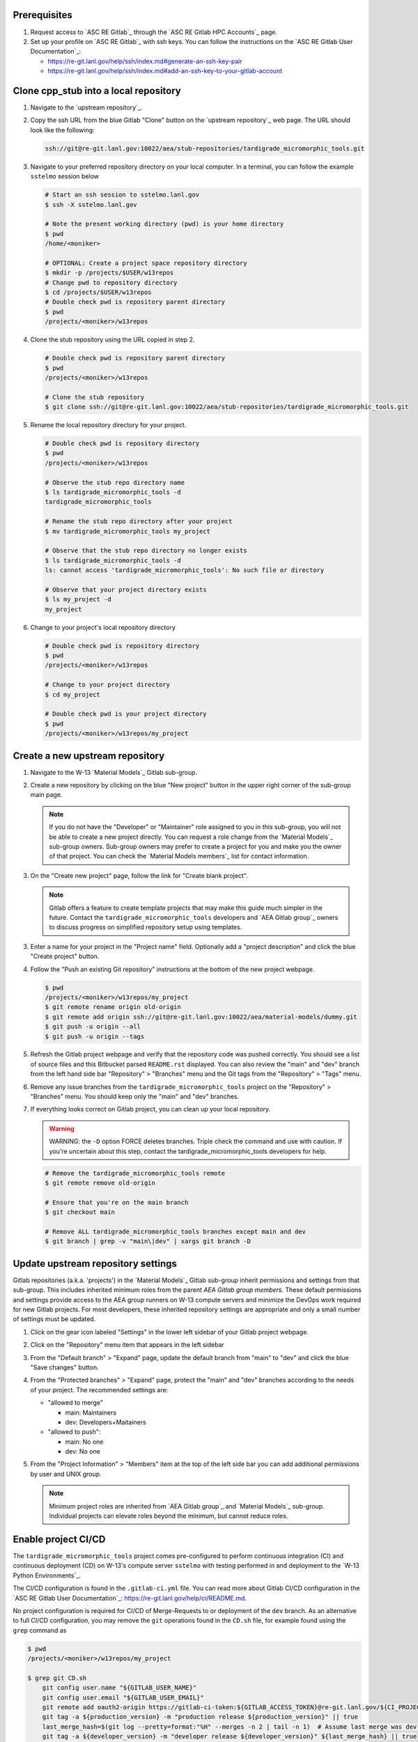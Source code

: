 *************
Prerequisites
*************

1. Request access to `ASC RE Gitlab`_ through the `ASC RE Gitlab HPC Accounts`_
   page.
2. Set up your profile on `ASC RE Gitlab`_ with ssh keys. You can follow the
   instructions on the `ASC RE Gitlab User Documentation`_:

   * https://re-git.lanl.gov/help/ssh/index.md#generate-an-ssh-key-pair
   * https://re-git.lanl.gov/help/ssh/index.md#add-an-ssh-key-to-your-gitlab-account

***************************************
Clone cpp\_stub into a local repository
***************************************

1. Navigate to the `upstream repository`_.

2. Copy the ssh URL from the blue Gitlab "Clone" button on the
   `upstream repository`_ web page. The URL should look like the following:

   .. code-block:: bash

      ssh://git@re-git.lanl.gov:10022/aea/stub-repositories/tardigrade_micromorphic_tools.git

3. Navigate to your preferred repository directory on your local computer. In a
   terminal, you can follow the example ``sstelmo`` session below

   .. code-block:: bash

      # Start an ssh session to sstelmo.lanl.gov
      $ ssh -X sstelmo.lanl.gov

      # Note the present working directory (pwd) is your home directory
      $ pwd
      /home/<moniker>

      # OPTIONAL: Create a project space repository directory
      $ mkdir -p /projects/$USER/w13repos
      # Change pwd to repository directory
      $ cd /projects/$USER/w13repos
      # Double check pwd is repository parent directory
      $ pwd
      /projects/<moniker>/w13repos

4. Clone the stub repository using the URL copied in step 2.

   .. code-block:: bash

      # Double check pwd is repository parent directory
      $ pwd
      /projects/<moniker>/w13repos

      # Clone the stub repository
      $ git clone ssh://git@re-git.lanl.gov:10022/aea/stub-repositories/tardigrade_micromorphic_tools.git

5. Rename the local repository directory for your project.

   .. code-block:: bash

      # Double check pwd is repository directory
      $ pwd
      /projects/<moniker>/w13repos

      # Observe the stub repo directory name
      $ ls tardigrade_micromorphic_tools -d
      tardigrade_micromorphic_tools

      # Rename the stub repo directory after your project
      $ mv tardigrade_micromorphic_tools my_project

      # Observe that the stub repo directory no longer exists
      $ ls tardigrade_micromorphic_tools -d
      ls: cannot access 'tardigrade_micromorphic_tools': No such file or directory

      # Observe that your project directory exists
      $ ls my_project -d
      my_project

6. Change to your project's local repository directory

   .. code-block:: bash

      # Double check pwd is repository directory
      $ pwd
      /projects/<moniker>/w13repos

      # Change to your project directory
      $ cd my_project

      # Double check pwd is your project directory
      $ pwd
      /projects/<moniker>/w13repos/my_project

********************************
Create a new upstream repository
********************************

1. Navigate to the W-13 `Material Models`_ Gitlab sub-group.

2. Create a new repository by clicking on the blue "New project" button in the
   upper right corner of the sub-group main page.

   .. note::

      If you do not have the "Developer" or "Maintainer" role assigned to you in
      this sub-group, you will not be able to create a new project directly. You can
      request a role change from the `Material Models`_ sub-group owners. Sub-group
      owners may prefer to create a project for you and make you the owner of that
      project. You can check the `Material Models members`_ list for contact
      information.

3. On the "Create new project" page, follow the link for "Create blank project".

   .. note::

      Gitlab offers a feature to create template projects that may make this
      guide much simpler in the future. Contact the ``tardigrade_micromorphic_tools`` developers and `AEA
      Gitlab group`_ owners to discuss progress on simplified repository setup using
      templates.

3. Enter a name for your project in the "Project name" field. Optionally add a
   "project description" and click the blue "Create project" button.

4. Follow the "Push an existing Git repository" instructions at the bottom of
   the new project webpage.

   .. code-block:: bash

      $ pwd
      /projects/<moniker>/w13repos/my_project
      $ git remote rename origin old-origin
      $ git remote add origin ssh://git@re-git.lanl.gov:10022/aea/material-models/dummy.git
      $ git push -u origin --all
      $ git push -u origin --tags

5. Refresh the Gitlab project webpage and verify that the repository code was pushed
   correctly. You should see a list of source files and this Bitbucket parsed
   ``README.rst`` displayed. You can also review the "main" and "dev" branch from
   the left hand side bar "Repository" > "Branches" menu and the Git tags from the
   "Repository" > "Tags" menu.

6. Remove any issue branches from the ``tardigrade_micromorphic_tools`` project on the "Repository" >
   "Branches" menu. You should keep only the "main" and "dev" branches.

7. If everything looks correct on Gitlab project, you can clean up your local
   repository.

   .. warning::

      WARNING: the ``-D`` option FORCE deletes branches. Triple check the
      command and use with caution. If you're uncertain about this step, contact the
      tardigrade_micromorphic_tools developers for help.

   .. code-block:: bash

      # Remove the tardigrade_micromorphic_tools remote
      $ git remote remove old-origin

      # Ensure that you're on the main branch
      $ git checkout main

      # Remove ALL tardigrade_micromorphic_tools branches except main and dev
      $ git branch | grep -v "main\|dev" | xargs git branch -D

***********************************
Update upstream repository settings
***********************************

Gitlab repositories (a.k.a. 'projects') in the `Material Models`_ Gitlab
sub-group inherit permissions and settings from that sub-group. This includes
inherited minimum roles from the parent `AEA Gitlab group members`. These
default permissions and settings provide access to the AEA group runners on W-13
compute servers and minimize the DevOps work required for new Gitlab projects.
For most developers, these inherited repository settings are appropriate and
only a small number of settings must be updated.

1. Click on the gear icon labeled "Settings" in the lower left sidebar of your
   Gitlab project webpage.

2. Click on the "Repository" menu item that appears in the left sidebar

3. From the "Default branch" > "Expand" page, update the default branch from
   "main" to "dev" and click the blue "Save changes" button.

4. From the "Protected branches" > "Expand" page, protect the "main" and "dev"
   branches according to the needs of your project. The recommended settings are:

   * "allowed to merge"

     * main: Maintainers
     * dev: Developers+Maitainers

   * "allowed to push":

     * main: No one 
     * dev: No one

5. From the "Project Information" > "Members" item at the top of the left side
   bar you can add additional permissions by user and UNIX group.

   .. note::

      Minimum project roles are inherited from `AEA Gitlab group`_ and `Material
      Models`_ sub-group.  Individual projects can elevate roles beyond the minimum,
      but cannot reduce roles.

********************
Enable project CI/CD
********************

The ``tardigrade_micromorphic_tools`` project comes pre-configured to perform continuous integration
(CI) and continuous deployment (CD) on W-13's compute server ``sstelmo`` with
testing performed in and deployment to the `W-13 Python Environments`_.

The CI/CD configuration is found in the ``.gitlab-ci.yml`` file. You can read
more about Gitlab CI/CD configuration in the `ASC RE Gitlab User
Documentation`_: https://re-git.lanl.gov/help/ci/README.md.

No project configuration is required for CI/CD of Merge-Requests to or deployment of the
``dev`` branch. As an alternative to full CI/CD configuration, you may remove the
``git`` operations found in the ``CD.sh`` file, for example found using the
``grep`` command as

.. code-block::

   $ pwd
   /projects/<moniker>/w13repos/my_project

   $ grep git CD.sh
       git config user.name "${GITLAB_USER_NAME}"
       git config user.email "${GITLAB_USER_EMAIL}"
       git remote add oauth2-origin https://gitlab-ci-token:${GITLAB_ACCESS_TOKEN}@re-git.lanl.gov/${CI_PROJECT_PATH}.git
       git tag -a ${production_version} -m "production release ${production_version}" || true
       last_merge_hash=$(git log --pretty=format:"%H" --merges -n 2 | tail -n 1)  # Assume last merge was dev->main. Pick previous
       git tag -a ${developer_version} -m "developer release ${developer_version}" ${last_merge_hash} || true
       git push oauth2-origin --tags

You may also simply remove the ``deploy_build`` job entirely from the
``.gitlab-ci.yml`` file, an example job definition is included below, but the
details may change. The key to identifying the deployment job is the ``stage:
deploy`` attribute and shell commands indicating the CD job definition, e.g.
``script: ./CD.sh``.

.. code-block::
   :linenos:

   deploy_build:
     stage: deploy
     variables:
       GIT_STRATEGY: clone
     script: ./CD.sh
     tags:
       - sstelmo-shell-aea
     only:
       - main
       - dev

The ``pages`` job is a special deploy stage job that builds and deploys
documentation to your project's Gitlab Pages, e.g.
https://aea.re-pages.lanl.gov/stub-repositories/tardigrade_micromorphic_tools. This job should be
retained for building and deploying documentation for your project users.

The ``git`` operations automate micro version bumps during main branch
deployment and are not strictly necessary for CI/CD. The ``deploy_build`` job
performs the CD process and is not required for CI, which is performed by the
``test_build`` job.

The only project configuration required to enable the existing Gitlab CI/CD is
to add a project access token. To add a project access with the naming
convention expected by the CI/CD configuration

1. Click on the gear icon labeled "Settings" in the lower left sidebar of your
   Gitlab project webpage.

2. Click on the "Access Tokens" menu item that appears in the left sidebar

3. Enter the *case-sensitive* name ``GITLAB_ACCESS_TOKEN`` in the "Name" field.

4. Check the ``api`` and ``write_repository`` Scope check boxes. Leave the
   remaining check boxes *unchecked*.

5. Click the blue "Create project access token" button.

6. Copy the text in the "Your new project access token" field.

   .. warning::

      When you navigate away from this page, the access token will *NEVER* be
      visible again. If your copy operation fails or if you overwrite the access token
      in your clipboard, you will need to "revoke" the existing access token from the
      "Active project access tokens" table available on the "Access Tokens" webpage
      and create a new access token from scratch.

      It may be helpful to *TEMPORARILY* copy the access token to an
      intermediate text file for steps 7-10. This access token provides write access
      to your project. *DO NOT SAVE THIS ACCESS TOKEN TO A PLAIN TEXT FILE*.

7. Navigate to the "CI/CD" menu item under "Settings" in the left sidebar.

8. Expand the "Variables" section of the "CI/CD" webpage.

9. Click the blue "Add variable" button.

10. Enter ``GITLAB_ACCESS_TOKEN`` in the "Key" field. This variable name is
    case-sensitive.

11. Paste the access token into the "Value" field.

12. Check both the "Protect Variable" and "Mask Variable" check boxes.

    .. warning::

       Failure to check "Protect Variable" will expose your access token to all
       ASC RE Gitlab runners for all CI/CD pipeline executions on all project
       branches. This may inadvertently expose write access to your project on
       future Gitlab mirrored projects, to users who otherwise have no write access, to
       accidental direct pushes on production branches, or on servers not owned by
       W-13.

    .. warning::

       Failure to check "Mask Variable" will expose your access token in plain
       text in all Gitlab project log files on all servers where the CI/CD is
       performed. It will also expose your access token in plain text on the Gitlab
       CI/CD "Varibles" webpage for all users with project roles of Developer or
       greater access.

13. Click the green "Add variable" button.

14. Click on the "Repository" menu item under the "Settings" item in the left
    sidebar.

15. Expand the "Protected branches" section of the "Repository" webpage.

16. Add the project access token, ``GITLAB_ACCESS_TOKEN``, to the "Allowed to
    push" drop down menu of the "main" and "dev" branches.

*******************
Update project name
*******************

.. note::

   The remaining steps are a truncated version of the `Gitlab Flow`_ workflow.
   Critically, these steps will omit the Gitlab issue creation and Gitlab
   Merge-Request (MR) steps. This step-by-step guide will focus on the Git
   operations performed in the your local repository. The Gitlab MR steps are
   described in greater detail in the `Gitlab Flow`_ documentation.

1. Create a branch for your project name updates using your project's branch
   naming conventions if they exist.

   .. code-block:: bash

      $ pwd
      /projects/<moniker>/w13repos/my_project
      $ git checkout -b feature/project-name-updates
      $ git branch
        dev
      * feature/project-name-updates
        main

2. Search for all instances of ``tardigrade_micromorphic_tools``. The list of occurrences will look
   quite long, but we can search and replace with ``sed`` to avoid manual file
   edits. The session below is an example, the exact output may change but the
   commands should work regardless of project re-organization or evolving features.
   The ellipsis indicates truncated output.

   .. code-block:: bash

      $ pwd
      /projects/<moniker>/w13repos/my_project

      # Recursive, case-insensitive search and count occurrences
      $ grep -ri tardigrade_micromorphic_tools . --exclude-dir={build,.git} | wc -l
      57

      # Recursive, case-insensitive search and display
      $ grep -ri tardigrade_micromorphic_tools . --exclude-dir={build,.git}
      ...

      # Clean list of files with project name
      $ grep -ri tardigrade_micromorphic_tools . --exclude-dir={build,.git} -l
      ./CMakeLists.txt
      ./docs/api.rst
      ./docs/devops.rst
      ./README.md
      ./set_vars.sh
      ./src/cpp/tardigrade_micromorphic_tools.cpp
      ./src/cpp/tardigrade_micromorphic_tools.h
      ./src/cpp/tests/test_tardigrade_micromorphic_tools.cpp

3. Search and replace from command line

   .. code-block:: bash

      $ pwd
      /projects/<moniker>/w13repos/my_project

      # Replace lower case occurrences in place
      $ sed -i 's/tardigrade_micromorphic_tools/my_project/g' $(grep -ri tardigrade_micromorphic_tools . --exclude-dir={build,.git} -l)
      $ grep -ri tardigrade_micromorphic_tools . --exclude-dir={build,.git} -l
      ./src/cpp/tardigrade_micromorphic_tools.h

      # Replace upper case occurrences in place
      $ sed -i 's/CPP_STUB/MY_PROJECT/g' $(grep -ri tardigrade_micromorphic_tools . --exclude-dir={build,.git} -l)

4. Verify no more occurrences of project name ``tardigrade_micromorphic_tools``

   .. code-block:: bash

      $ pwd
      /projects/<moniker>/w13repos/my_project
      $ grep -ri tardigrade_micromorphic_tools . --exclude-dir={build,.git} | wc -l
      0
      $ grep -ri tardigrade_micromorphic_tools . --exclude-dir={build,.git}
      # no stdout to terminal because no occurrences found
      $ grep -ri tardigrade_micromorphic_tools . --exclude-dir={build,.git} -l
      # no stdout to terminal because no files found

5. Search and replace camelCase project name occurrences, e.g. ``cppStub``.

   .. code-block:: bash

      $ grep -r cppStub . --exclude-dir={build,.git}
      ...
      $ sed -i 's/cppStub/myProject/g' $(grep -r cppStub . --exclude-dir={build,.git} -l)
      $ grep -r cppStub . --exclude-dir={build,.git} -l
      # no stdout to terminal because no files found

6. Find files containing the project in their file name

   .. code-block:: bash

      $ pwd
      /projects/<moniker>/w13repos/my_project
      $ find . -type d \( -name .git -o -name build \) -prune -false -o -name "*tardigrade_micromorphic_tools*"
      ./src/cpp/tardigrade_micromorphic_tools.cpp
      ./src/cpp/tardigrade_micromorphic_tools.h
      ./src/cpp/tests/test_tardigrade_micromorphic_tools.cpp

7. Rename files after current project

   .. note::

      The ``rename`` bash command is common, but not ubiquitous, to UNIX-like
      operating systems. It's reasonably ubiquitous on the most common linux
      distributions. You should find it on ``sstelmo``, but probably won't find it on
      macOS.

   .. code-block:: bash

      $ rename tardigrade_micromorphic_tools myproject $(find . -type d \( -name .git -o -name build \) -prune -false -o -name "*tardigrade_micromorphic_tools*")

8. Commit and push your changes to your "remote" or "fork" repository

   .. code-block:: bash

      $ pwd
      /projects/<moniker>/w13repos/my_project
      # Add tracked files and message
      $ git commit -a -m "FEAT: replace tardigrade_micromorphic_tools with my_project throughout repository"
      $ git push origin feature/project-name-updates

You can also perform some cleanup in your documentation directory to remove this
walk-through.

From here, the W-13 workflows would return to the Gitlab webpage and submit a
Merge-Request from the ``feature/project-name-updates`` branch of the upstream
repository to the ``dev`` branch of your "Material Models/my_project"
repository. If the ``.gitlab-ci.yml`` file has been kept, the Merge-Request will
automatically begin running the repository build and test job for continuous
integration (CI). No CI/CD configuration is required for Merge-Requests to or
deployment of the ``dev`` branch.

.. note::

   For Merge-Request and CI/CD of the ``main`` branch, see the previous CI/CD
   configuration section in this setup guide.

For continuing development, W-13 workflows recommend that you should keep the
upstream repository production branches, ``dev`` and ``main``, clean from
development work and *NEVER* develop directly on the ``dev`` and ``main``
branches of your local repository. Limit development work to ``feature/thing``
type branches on your local repo and frequently commit changes and push from the
local feature branch back to the upstream repository.

Happy hacking!
